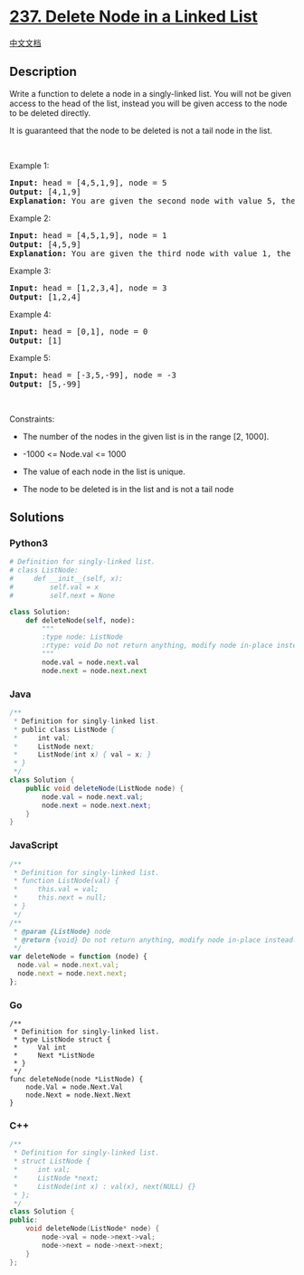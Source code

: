 * [[https://leetcode.com/problems/delete-node-in-a-linked-list][237.
Delete Node in a Linked List]]
  :PROPERTIES:
  :CUSTOM_ID: delete-node-in-a-linked-list
  :END:
[[./solution/0200-0299/0237.Delete Node in a Linked List/README.org][中文文档]]

** Description
   :PROPERTIES:
   :CUSTOM_ID: description
   :END:

#+begin_html
  <p>
#+end_html

Write a function to delete a node in a singly-linked list. You will not
be given access to the head of the list, instead you will be given
access to the node to be deleted directly.

#+begin_html
  </p>
#+end_html

#+begin_html
  <p>
#+end_html

It is guaranteed that the node to be deleted is not a tail node in the
list.

#+begin_html
  </p>
#+end_html

#+begin_html
  <p>
#+end_html

 

#+begin_html
  </p>
#+end_html

#+begin_html
  <p>
#+end_html

Example 1:

#+begin_html
  </p>
#+end_html

#+begin_html
  <pre>
  <strong>Input:</strong> head = [4,5,1,9], node = 5
  <strong>Output:</strong> [4,1,9]
  <strong>Explanation: </strong>You are given the second node with value 5, the linked list should become 4 -&gt; 1 -&gt; 9 after calling your function.
  </pre>
#+end_html

#+begin_html
  <p>
#+end_html

Example 2:

#+begin_html
  </p>
#+end_html

#+begin_html
  <pre>
  <strong>Input:</strong> head = [4,5,1,9], node = 1
  <strong>Output:</strong> [4,5,9]
  <strong>Explanation: </strong>You are given the third node with value 1, the linked list should become 4 -&gt; 5 -&gt; 9 after calling your function.
  </pre>
#+end_html

#+begin_html
  <p>
#+end_html

Example 3:

#+begin_html
  </p>
#+end_html

#+begin_html
  <pre>
  <strong>Input:</strong> head = [1,2,3,4], node = 3
  <strong>Output:</strong> [1,2,4]
  </pre>
#+end_html

#+begin_html
  <p>
#+end_html

Example 4:

#+begin_html
  </p>
#+end_html

#+begin_html
  <pre>
  <strong>Input:</strong> head = [0,1], node = 0
  <strong>Output:</strong> [1]
  </pre>
#+end_html

#+begin_html
  <p>
#+end_html

Example 5:

#+begin_html
  </p>
#+end_html

#+begin_html
  <pre>
  <strong>Input:</strong> head = [-3,5,-99], node = -3
  <strong>Output:</strong> [5,-99]
  </pre>
#+end_html

#+begin_html
  <p>
#+end_html

 

#+begin_html
  </p>
#+end_html

#+begin_html
  <p>
#+end_html

Constraints:

#+begin_html
  </p>
#+end_html

#+begin_html
  <ul>
#+end_html

#+begin_html
  <li>
#+end_html

The number of the nodes in the given list is in the range [2, 1000].

#+begin_html
  </li>
#+end_html

#+begin_html
  <li>
#+end_html

-1000 <= Node.val <= 1000

#+begin_html
  </li>
#+end_html

#+begin_html
  <li>
#+end_html

The value of each node in the list is unique.

#+begin_html
  </li>
#+end_html

#+begin_html
  <li>
#+end_html

The node to be deleted is in the list and is not a tail node

#+begin_html
  </li>
#+end_html

#+begin_html
  </ul>
#+end_html

** Solutions
   :PROPERTIES:
   :CUSTOM_ID: solutions
   :END:

#+begin_html
  <!-- tabs:start -->
#+end_html

*** *Python3*
    :PROPERTIES:
    :CUSTOM_ID: python3
    :END:
#+begin_src python
  # Definition for singly-linked list.
  # class ListNode:
  #     def __init__(self, x):
  #         self.val = x
  #         self.next = None

  class Solution:
      def deleteNode(self, node):
          """
          :type node: ListNode
          :rtype: void Do not return anything, modify node in-place instead.
          """
          node.val = node.next.val
          node.next = node.next.next
#+end_src

*** *Java*
    :PROPERTIES:
    :CUSTOM_ID: java
    :END:
#+begin_src java
  /**
   * Definition for singly-linked list.
   * public class ListNode {
   *     int val;
   *     ListNode next;
   *     ListNode(int x) { val = x; }
   * }
   */
  class Solution {
      public void deleteNode(ListNode node) {
          node.val = node.next.val;
          node.next = node.next.next;
      }
  }
#+end_src

*** *JavaScript*
    :PROPERTIES:
    :CUSTOM_ID: javascript
    :END:
#+begin_src js
  /**
   * Definition for singly-linked list.
   * function ListNode(val) {
   *     this.val = val;
   *     this.next = null;
   * }
   */
  /**
   * @param {ListNode} node
   * @return {void} Do not return anything, modify node in-place instead.
   */
  var deleteNode = function (node) {
    node.val = node.next.val;
    node.next = node.next.next;
  };
#+end_src

*** *Go*
    :PROPERTIES:
    :CUSTOM_ID: go
    :END:
#+begin_example
  /**
   * Definition for singly-linked list.
   * type ListNode struct {
   *     Val int
   *     Next *ListNode
   * }
   */
  func deleteNode(node *ListNode) {
      node.Val = node.Next.Val
      node.Next = node.Next.Next
  }
#+end_example

*** *C++*
    :PROPERTIES:
    :CUSTOM_ID: c
    :END:
#+begin_src cpp
  /**
   * Definition for singly-linked list.
   * struct ListNode {
   *     int val;
   *     ListNode *next;
   *     ListNode(int x) : val(x), next(NULL) {}
   * };
   */
  class Solution {
  public:
      void deleteNode(ListNode* node) {
          node->val = node->next->val;
          node->next = node->next->next;
      }
  };
#+end_src

#+begin_html
  <!-- tabs:end -->
#+end_html
